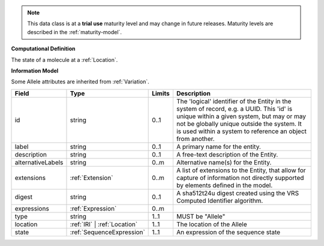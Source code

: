 
.. note:: This data class is at a **trial use** maturity level and may change
    in future releases. Maturity levels are described in the :ref:`maturity-model`.
                      
                    
**Computational Definition**

The state of a molecule at a :ref:`Location`.

**Information Model**

Some Allele attributes are inherited from :ref:`Variation`.

.. list-table::
   :class: clean-wrap
   :header-rows: 1
   :align: left
   :widths: auto

   *  - Field
      - Type
      - Limits
      - Description
   *  - id
      - string
      - 0..1
      - The 'logical' identifier of the Entity in the system of record, e.g. a UUID.  This 'id' is unique within a given system, but may or may not be globally unique outside the system. It is used within a system to reference an object from another.
   *  - label
      - string
      - 0..1
      - A primary name for the entity.
   *  - description
      - string
      - 0..1
      - A free-text description of the Entity.
   *  - alternativeLabels
      - string
      - 0..m
      - Alternative name(s) for the Entity.
   *  - extensions
      - :ref:`Extension`
      - 0..m
      - A list of extensions to the Entity, that allow for capture of information not directly supported by elements defined in the model.
   *  - digest
      - string
      - 0..1
      - A sha512t24u digest created using the VRS Computed Identifier algorithm.
   *  - expressions
      - :ref:`Expression`
      - 0..m
      - 
   *  - type
      - string
      - 1..1
      - MUST be "Allele"
   *  - location
      - :ref:`IRI` | :ref:`Location`
      - 1..1
      - The location of the Allele
   *  - state
      - :ref:`SequenceExpression`
      - 1..1
      - An expression of the sequence state
